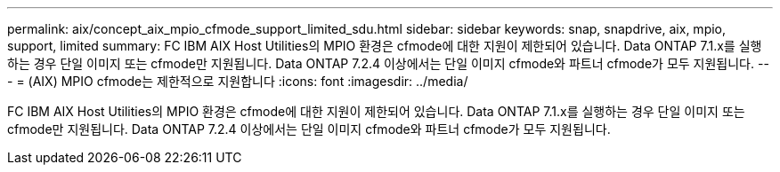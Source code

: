---
permalink: aix/concept_aix_mpio_cfmode_support_limited_sdu.html 
sidebar: sidebar 
keywords: snap, snapdrive, aix, mpio, support, limited 
summary: FC IBM AIX Host Utilities의 MPIO 환경은 cfmode에 대한 지원이 제한되어 있습니다. Data ONTAP 7.1.x를 실행하는 경우 단일 이미지 또는 cfmode만 지원됩니다. Data ONTAP 7.2.4 이상에서는 단일 이미지 cfmode와 파트너 cfmode가 모두 지원됩니다. 
---
= (AIX) MPIO cfmode는 제한적으로 지원합니다
:icons: font
:imagesdir: ../media/


[role="lead"]
FC IBM AIX Host Utilities의 MPIO 환경은 cfmode에 대한 지원이 제한되어 있습니다. Data ONTAP 7.1.x를 실행하는 경우 단일 이미지 또는 cfmode만 지원됩니다. Data ONTAP 7.2.4 이상에서는 단일 이미지 cfmode와 파트너 cfmode가 모두 지원됩니다.
